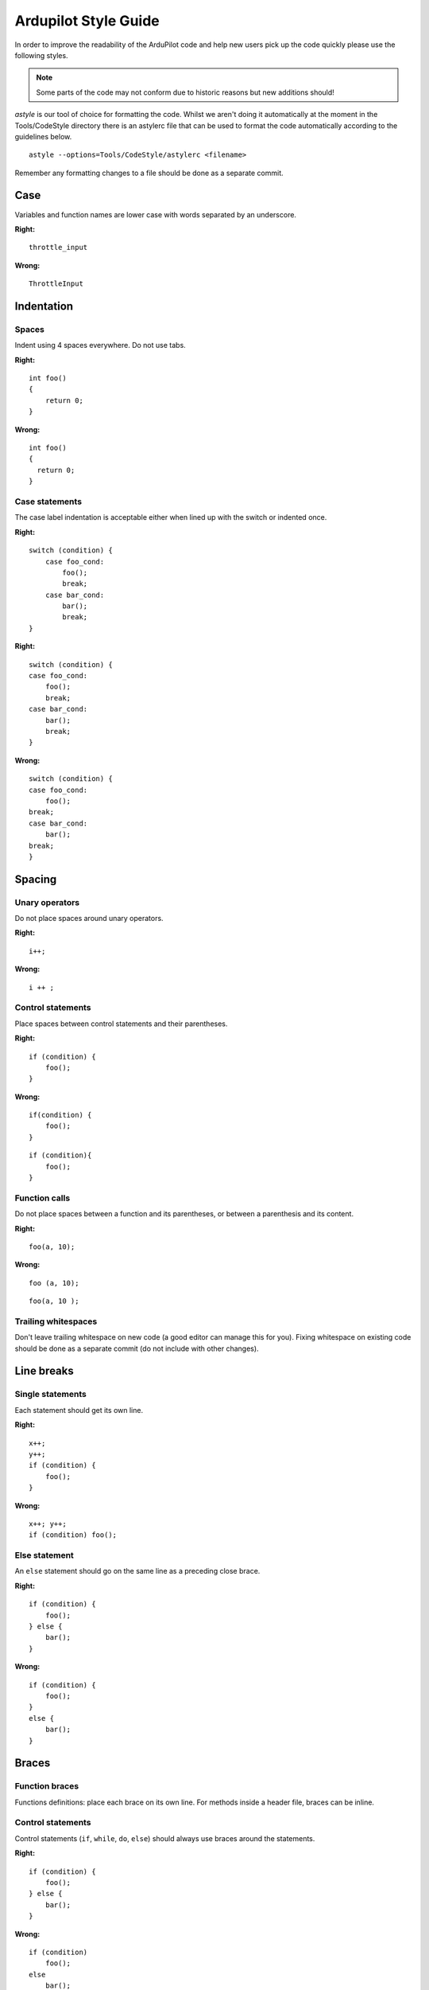 .. _style-guide:

=====================
Ardupilot Style Guide
=====================

In order to improve the readability of the ArduPilot code and help new
users pick up the code quickly please use the following styles.

.. note::

   Some parts of the code may not conform due to historic reasons but
   new additions should!

*astyle* is our tool of choice for formatting the code.  Whilst we
aren't doing it automatically at the moment in the Tools/CodeStyle
directory there is an astylerc file that can be used to format the code
automatically according to the guidelines below.

::

    astyle --options=Tools/CodeStyle/astylerc <filename>

Remember any formatting changes to a file should be done as a separate
commit.

Case
====

Variables and function names are lower case with words separated by an
underscore.

**Right:**

::

    throttle_input

**Wrong:**

::

    ThrottleInput

Indentation
===========

Spaces
------

Indent using 4 spaces everywhere. Do not use tabs.

**Right:**

::

    int foo()
    {
        return 0;
    }

**Wrong:**

::

    int foo()
    {
      return 0;
    }

Case statements
---------------

The case label indentation is acceptable either 
when lined up with the switch or indented once.

**Right:**

::

    switch (condition) {
        case foo_cond:
            foo();
            break;
        case bar_cond:
            bar();
            break;
    }

**Right:**

::

    switch (condition) {
    case foo_cond:
        foo();
        break;
    case bar_cond:
        bar();
        break;
    }

**Wrong:**

::

    switch (condition) {
    case foo_cond:
        foo();
    break;
    case bar_cond:
        bar();
    break;
    }

Spacing
=======

Unary operators
---------------

Do not place spaces around unary operators.

**Right:**

::

    i++;

**Wrong:**

::

    i ++ ;

Control statements
------------------

Place spaces between control statements and their parentheses.

**Right:**

::

    if (condition) {
        foo();
    }

**Wrong:**

::

    if(condition) {
        foo();
    }

::

    if (condition){
        foo();
    }

Function calls
--------------

Do not place spaces between a function and its parentheses, or between a
parenthesis and its content.

**Right:**

::

    foo(a, 10);

**Wrong:**

::

    foo (a, 10);

::

    foo(a, 10 );

Trailing whitespaces
--------------------

Don't leave trailing whitespace on new code (a good editor can manage
this for you). Fixing whitespace on existing code should be done as a
separate commit (do not include with other changes).

Line breaks
===========

Single statements
-----------------

Each statement should get its own line.

**Right:**

::

    x++;
    y++;
    if (condition) {
        foo();
    }

**Wrong:**

::

    x++; y++;
    if (condition) foo();

Else statement
--------------

An ``else`` statement should go on the same line as a preceding close
brace.

**Right:**

::

    if (condition) {
        foo();
    } else {
        bar();
    }

**Wrong:**

::

    if (condition) {
        foo();
    }
    else {
        bar();
    }

Braces
======

Function braces
---------------

Functions definitions: place each brace on its own line. For methods
inside a header file, braces can be inline.

Control statements
------------------

Control statements (``if``, ``while``, ``do``, ``else``) should always
use braces around the statements.

**Right:**

::

    if (condition) {
        foo();
    } else {
        bar();
    }

**Wrong:**

::

    if (condition)
        foo();
    else 
        bar();

Other braces
------------

Place the open brace on the line preceding the code block; place the
close brace on its own line.

**Right:**

::

    class My_Class {
        ...
    };

    namespace AP_HAL {
        ...
    }

    for (int i = 0; i < 10; i++) {
        ...
    }

**Wrong:**

::

    class My_Class 
    {
        ...
    };

Names
=====

Private members
---------------

Private members in classes should be prefixed with an underscore:

**Right:**

::

    class My_Class {
    private:
        int _field;
    };

**Wrong:**

::

    class My_Class {
    private:
        int field;
    };

Class names
-----------

Class names should capitalise each word and separate them using
underscores.

**Right:**

::

    class AP_Compass { };

**Wrong:**

::

    class ap_compass { };

Commenting
==========

Each file, function and method with public visibility should have a
comment at the top describing what it does.

Parameter Naming
================

Parameter with multiple words should have the words ordered from left to right by importance:

- the flight mode, feature or sensor should be the first word.  I.e. a parameter relevant only to the RTL flight mode should start with "RTL" like "RTL_ALT".
- qualifiers like "MIN", "MAX" or units (in the rare case they appear in the name) should be on the far right.  I.e RTL_ALT_MIN is better than RTL_ALT_MIN.

Re-use words from other parameters if possible instead of creating new words.  For eample we use "MIN" and "MAX" so these should be used instead of equivalent words like "TOP" and "BOTTOM".
